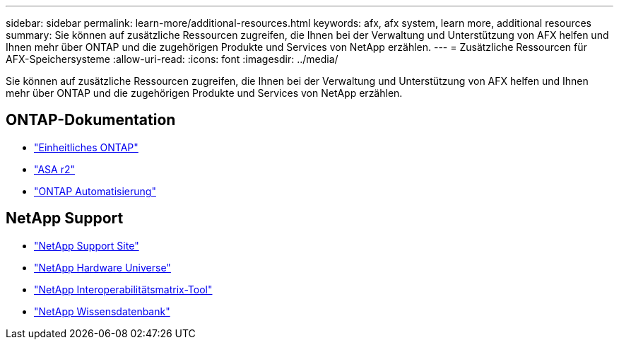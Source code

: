 ---
sidebar: sidebar 
permalink: learn-more/additional-resources.html 
keywords: afx, afx system, learn more, additional resources 
summary: Sie können auf zusätzliche Ressourcen zugreifen, die Ihnen bei der Verwaltung und Unterstützung von AFX helfen und Ihnen mehr über ONTAP und die zugehörigen Produkte und Services von NetApp erzählen. 
---
= Zusätzliche Ressourcen für AFX-Speichersysteme
:allow-uri-read: 
:icons: font
:imagesdir: ../media/


[role="lead"]
Sie können auf zusätzliche Ressourcen zugreifen, die Ihnen bei der Verwaltung und Unterstützung von AFX helfen und Ihnen mehr über ONTAP und die zugehörigen Produkte und Services von NetApp erzählen.



== ONTAP-Dokumentation

* https://docs.netapp.com/us-en/ontap/["Einheitliches ONTAP"^]
* https://docs.netapp.com/us-en/asa-r2/["ASA r2"^]
* https://docs.netapp.com/us-en/ontap-automation/["ONTAP Automatisierung"^]




== NetApp Support

* https://mysupport.netapp.com/["NetApp Support Site"^]
* https://hwu.netapp.com/["NetApp Hardware Universe"^]
* https://imt.netapp.com/["NetApp Interoperabilitätsmatrix-Tool"^]
* https://kb.netapp.com/["NetApp Wissensdatenbank"^]

